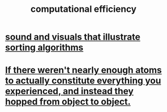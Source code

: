 :PROPERTIES:
:ID:       ba91e3ad-997a-4b4e-9ed4-43324b94f10f
:END:
#+title: computational efficiency
* [[https://github.com/JeffreyBenjaminBrown/public_notes_with_github-navigable_links/blob/master/sound_and_visuals_that_illustrate_sorting_algorithms.org][sound and visuals that illustrate sorting algorithms]]
* [[https://github.com/JeffreyBenjaminBrown/public_notes_with_github-navigable_links/blob/master/if_there_weren_t_nearly_enough_atoms_to_actually_constitute_everything_you_experienced_and_instead_they_hopped_from_object_to_object.org][If there weren't nearly enough atoms to actually constitute everything you experienced, and instead they hopped from object to object.]]
